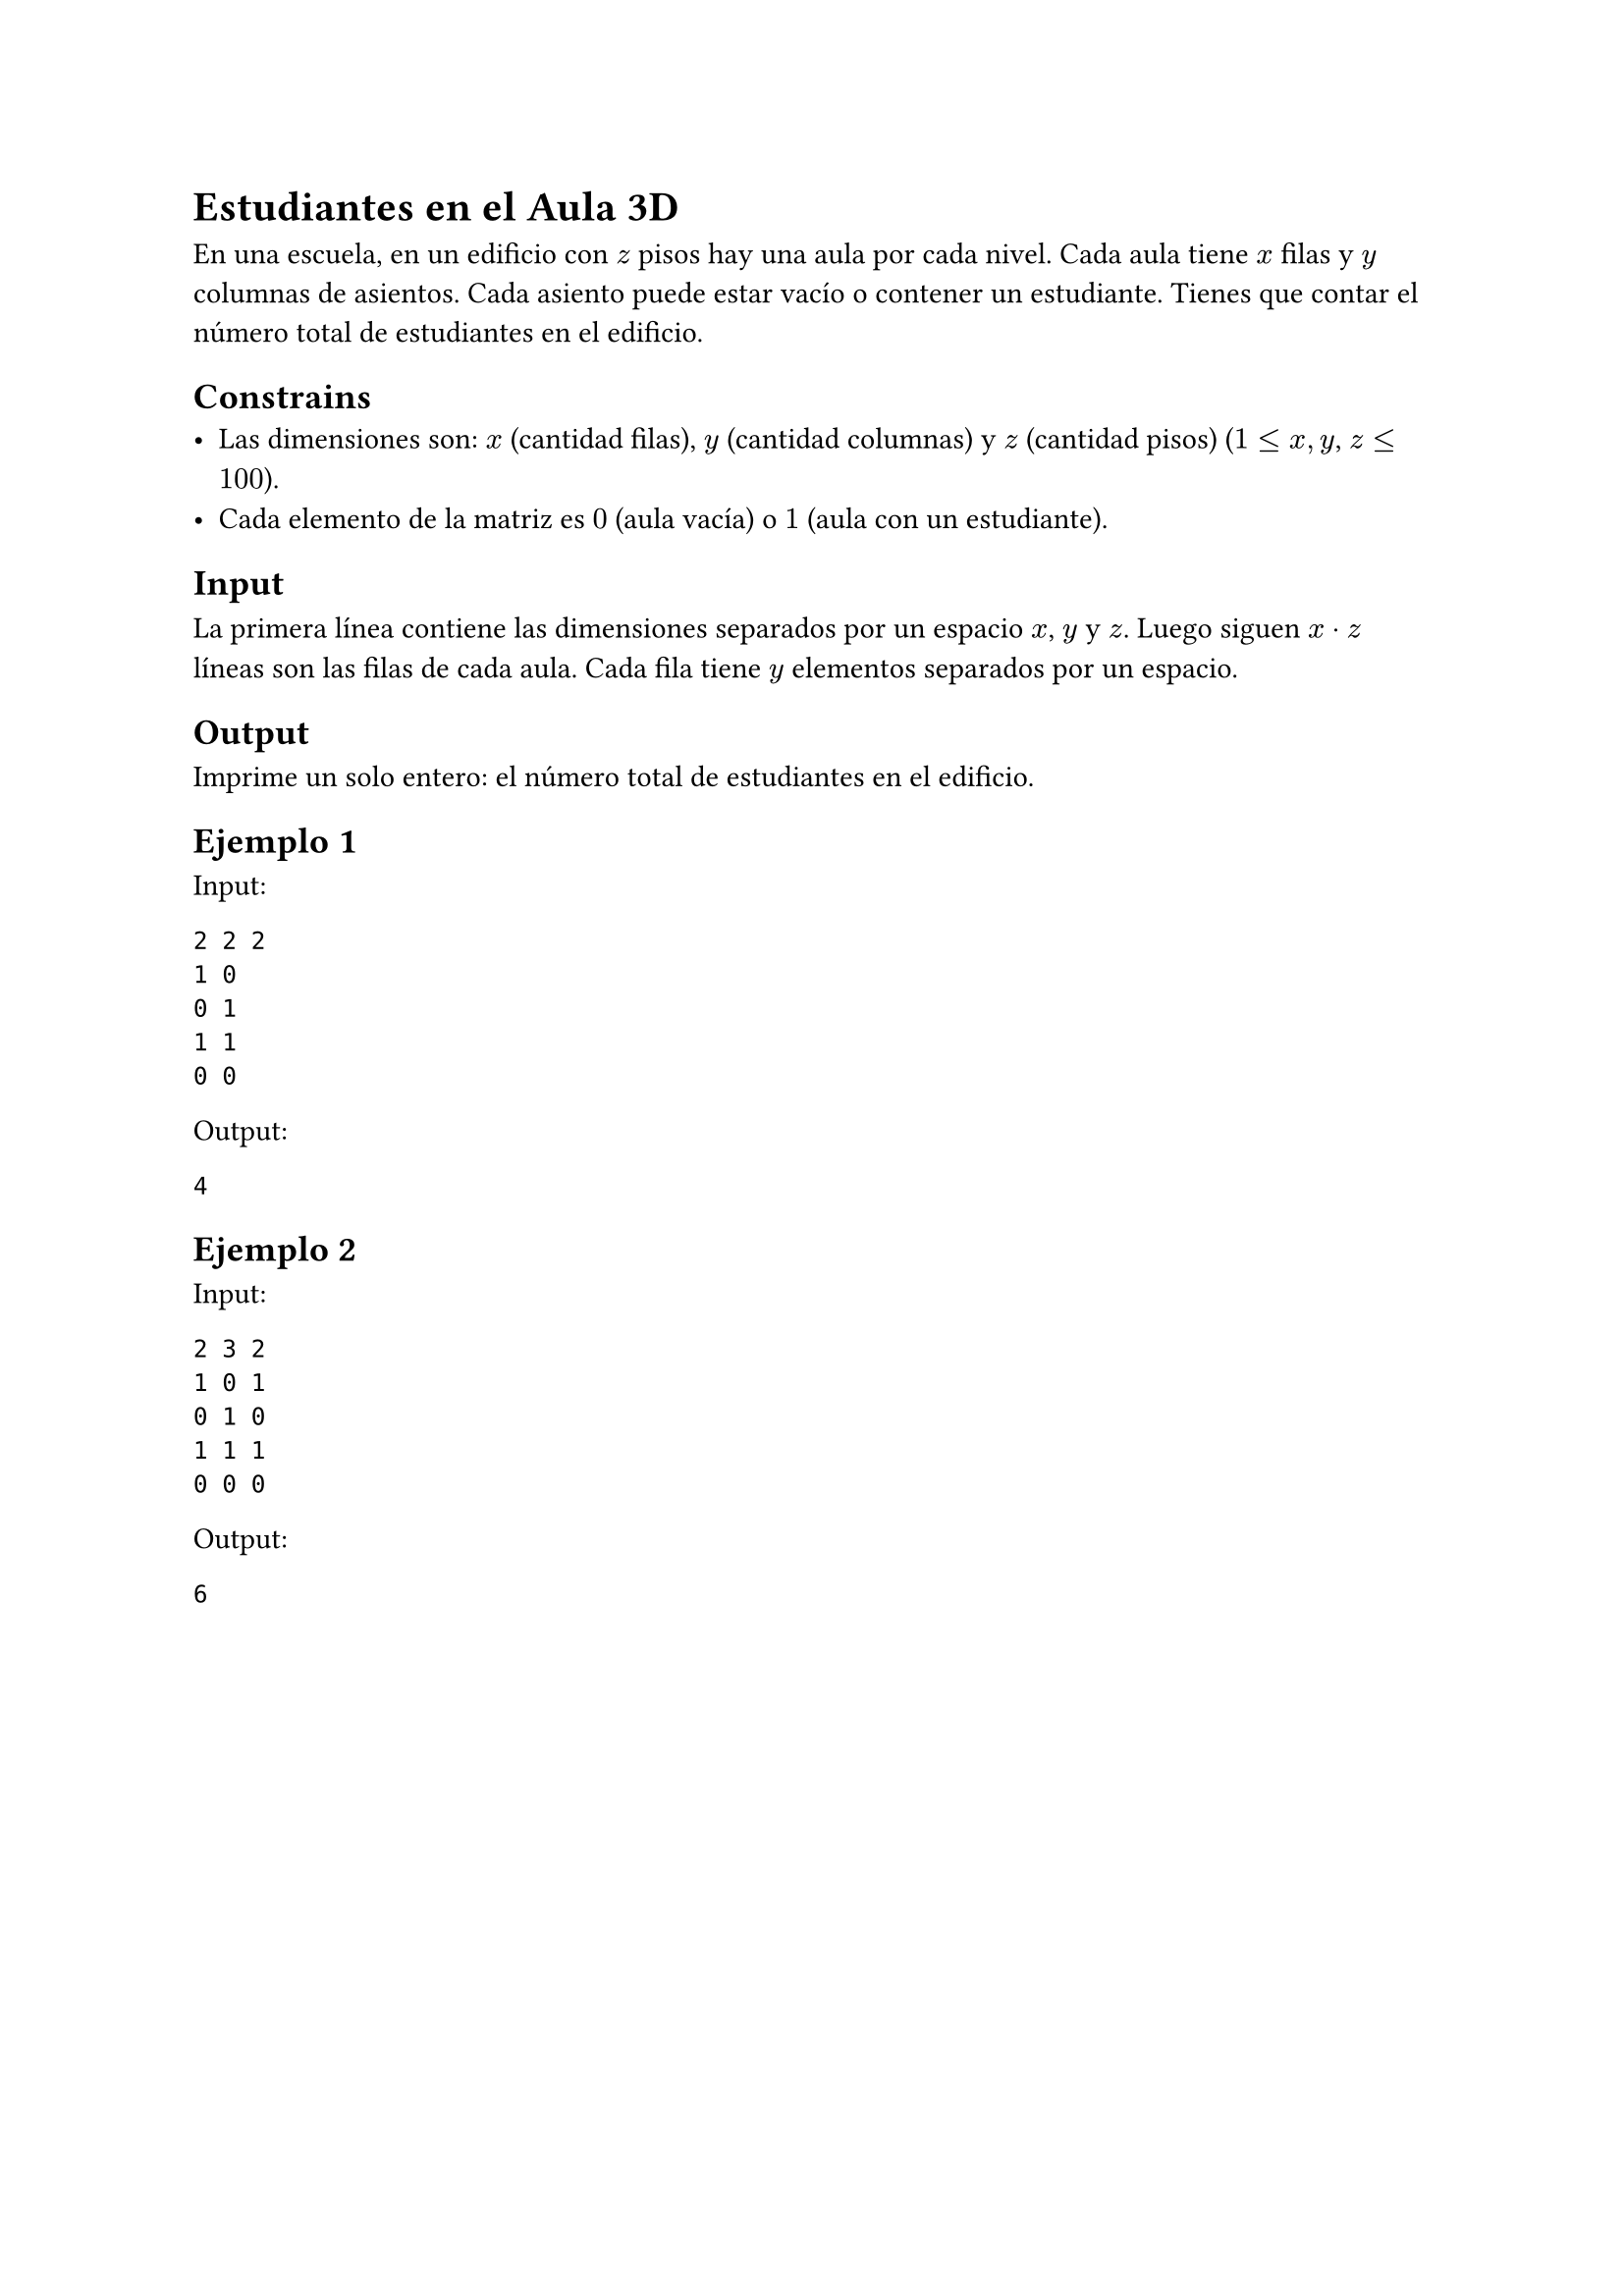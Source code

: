 = Estudiantes en el Aula 3D

En una escuela, en un edificio con $z$ pisos hay una aula por cada nivel. Cada aula tiene $x$ filas y $y$ columnas de asientos. Cada asiento puede estar vacío o contener un estudiante. Tienes que contar el número total de estudiantes en el edificio.

== Constrains
- Las dimensiones son: $x$ (cantidad filas), $y$ (cantidad columnas) y $z$ (cantidad pisos) ($1 <= x, y$, $z <= 100$).
- Cada elemento de la matriz es $0$ (aula vacía) o $1$ (aula con un estudiante).

== Input
La primera línea contiene las dimensiones separados por un espacio $x$, $y$ y $z$.
Luego siguen $x dot z$ líneas son las filas de cada aula. Cada fila tiene $y$ elementos separados por un espacio.

== Output
Imprime un solo entero: el número total de estudiantes en el edificio.

== Ejemplo 1
**Input:**
```
2 2 2
1 0
0 1
1 1
0 0
```

**Output:**
```
4
```

== Ejemplo 2
**Input:**
```
2 3 2
1 0 1
0 1 0
1 1 1
0 0 0
```

**Output:**
```
6
```